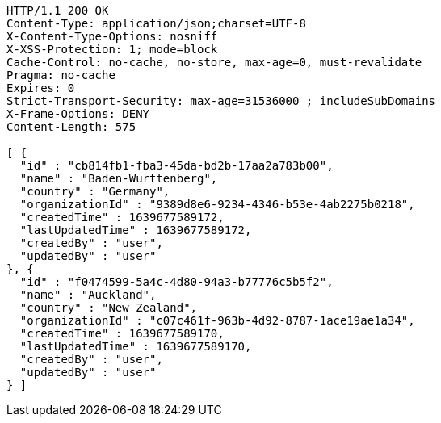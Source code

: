 [source,http,options="nowrap"]
----
HTTP/1.1 200 OK
Content-Type: application/json;charset=UTF-8
X-Content-Type-Options: nosniff
X-XSS-Protection: 1; mode=block
Cache-Control: no-cache, no-store, max-age=0, must-revalidate
Pragma: no-cache
Expires: 0
Strict-Transport-Security: max-age=31536000 ; includeSubDomains
X-Frame-Options: DENY
Content-Length: 575

[ {
  "id" : "cb814fb1-fba3-45da-bd2b-17aa2a783b00",
  "name" : "Baden-Wurttenberg",
  "country" : "Germany",
  "organizationId" : "9389d8e6-9234-4346-b53e-4ab2275b0218",
  "createdTime" : 1639677589172,
  "lastUpdatedTime" : 1639677589172,
  "createdBy" : "user",
  "updatedBy" : "user"
}, {
  "id" : "f0474599-5a4c-4d80-94a3-b77776c5b5f2",
  "name" : "Auckland",
  "country" : "New Zealand",
  "organizationId" : "c07c461f-963b-4d92-8787-1ace19ae1a34",
  "createdTime" : 1639677589170,
  "lastUpdatedTime" : 1639677589170,
  "createdBy" : "user",
  "updatedBy" : "user"
} ]
----